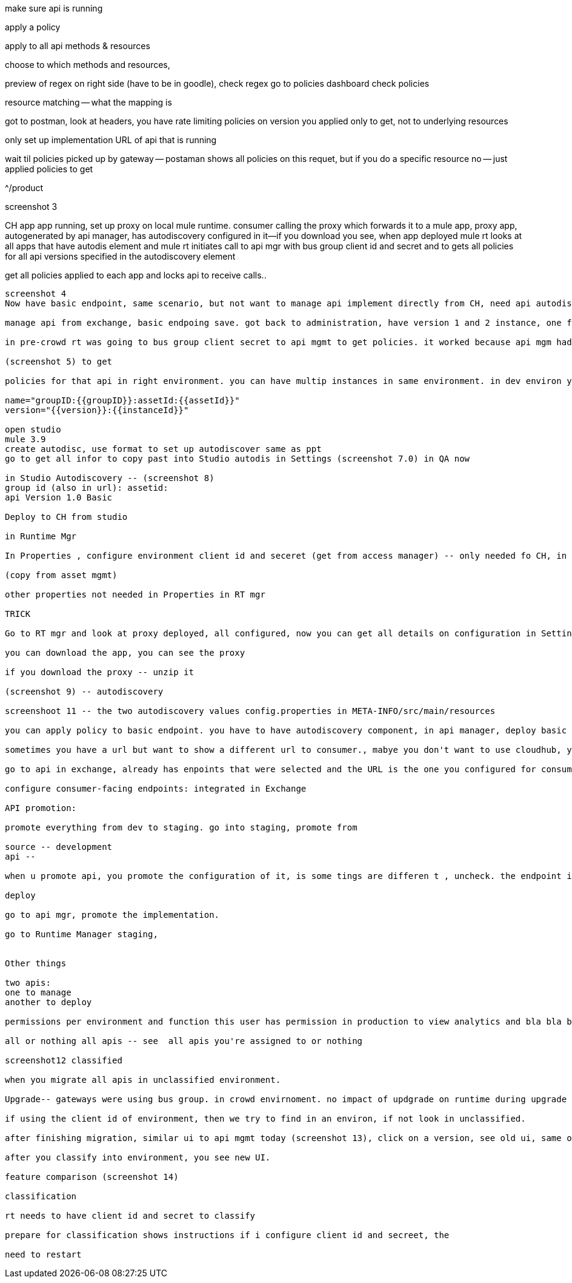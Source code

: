 make sure api is running

apply a policy

apply to all api methods & resources

choose to which methods and resources,

preview of regex
on right side (have to be in goodle), check regex  go to policies dashboard check policies

resource matching -- what the mapping is

got to postman, look at headers, you have rate limiting policies on version you applied only to get, not to underlying resources

only set up implementation URL of api that is running

wait til policies picked up by gateway -- postaman shows all policies on this requet, but if you do a specific resource no -- just applied policies to get

^/product

screenshot 3

CH app app running, set up proxy on local mule runtime. consumer calling the proxy which forwards it to a mule app,  proxy app, autogenerated by api manager, has autodiscovery configured in it--if you download you see, when app deployed mule rt looks at all apps that have autodis element and mule rt initiates call to api mgr with bus group client id and secret and to gets all policies for all api versions specified in the autodiscovery element

get all policies applied to each app and locks api to receive calls..

--------

screenshot 4
Now have basic endpoint, same scenario, but not want to manage api implement directly from CH, need api autodiscovery name - version, configure api in apimamage that has this basic endpoint and mule endpoing will connect to that 

manage api from exchange, basic endpoing save. got back to administration, have version 1 and 2 instance, one for proxy that's running and one for basic endpoint to manage directly. save, go back to administration, now you have 2 instances when would u want to do this.  one for proxy and one for basic image you want throttlinbis you want caching policies in proxy, ... but actual polsicies for security in the implementation directly, -- in basic, unregistered bec api implementation published  in CH does not have autodiscover element in it. (screenshot 6) we need to add to api implementation for runtime to connect and act on policies. 

in pre-crowd rt was going to bus group client secret to api mgmt to get policies. it worked because api mgm had unique names at bus group level. now with environments, same api can have multiple environment. Instead of having the business group, mule needs envir client id and secret. mule rt asks to

(screenshot 5) to get 

policies for that api in right environment. you can have multip instances in same environment. in dev environ you can have an instance for basic endpoint, now you have to specify in autodis which instance to get policies for, in autodiscovery element you set that up:

name="groupID:{{groupID}}:assetId:{{assetId}}"
version="{{version}}:{{instanceId}}"

open studio
mule 3.9
create autodisc, use format to set up autodiscover same as ppt
go to get all infor to copy past into Studio autodis in Settings (screenshot 7.0) in QA now

in Studio Autodiscovery -- (screenshot 8)
group id (also in url): assetid:
api Version 1.0 Basic

Deploy to CH from studio

in Runtime Mgr

In Properties , configure environment client id and seceret (get from access manager) -- only needed fo CH, in RT use Environment properties for CH (don't need for local RT)

(copy from asset mgmt)

other properties not needed in Properties in RT mgr

TRICK

Go to RT mgr and look at proxy deployed, all configured, now you can get all details on configuration in Settings in RT mgr

you can download the app, you can see the proxy 

if you download the proxy -- unzip it

(screenshot 9) -- autodiscovery

screenshoot 11 -- the two autodiscovery values config.properties in META-INFO/src/main/resources

you can apply policy to basic endpoint. you have to have autodiscovery component, in api manager, deploy basic endpoing

sometimes you have a url but want to show a different url to consumer., mabye you don't want to use cloudhub, you can configure url--add consumer endpoint, http://product.mydomain.com

go to api in exchange, already has enpoints that were selected and the URL is the one you configured for consumer endpoing url -- integrated with Exchange

configure consumer-facing endpoints: integrated in Exchange

API promotion:

promote everything from dev to staging. go into staging, promote from 

source -- development
api --

when u promote api, you promote the configuration of it, is some tings are differen t , uncheck. the endpoint implementation URL will change when you promote it.

deploy

go to api mgr, promote the implementation.

go to Runtime Manager staging, 


Other things

two apis:
one to manage
another to deploy

permissions per environment and function this user has permission in production to view analytics and bla bla but not delete an api

all or nothing all apis -- see  all apis you're assigned to or nothing

screenshot12 classified

when you migrate all apis in unclassified environment.

Upgrade-- gateways were using bus group. in crowd envirnoment. no impact of updgrade on runtime during upgrade process, when a client connects with the client id and secret of bus group, we we go and find api in unclassified environment there, leave apis in unclassified then try to find it

if using the client id of environment, then we try to find in an environ, if not look in unclassified.

after finishing migration, similar ui to api mgmt today (screenshot 13), click on a version, see old ui, same operation as before

after you classify into environment, you see new UI.

feature comparison (screenshot 14)

classification

rt needs to have client id and secret to classify

prepare for classification shows instructions if i configure client id and secreet, the

need to restart









